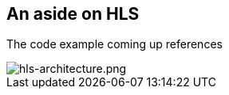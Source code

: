 == An aside on HLS

The code example coming up references

image::hls-architecture.png[alt="hls-architecture.png"]
